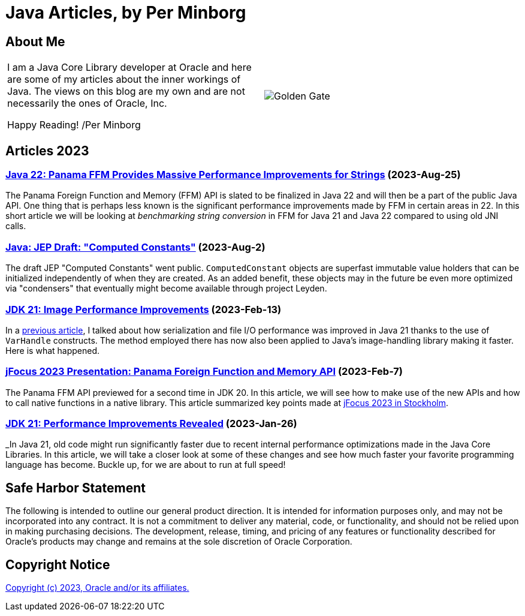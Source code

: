 = Java Articles, by Per Minborg

== About Me

[cols="1,1", frame=none, grid=none]
|===
| I am a Java Core Library developer at Oracle and here are some of my articles about the inner workings of Java. The views on this blog are my own and are not necessarily the ones of Oracle, Inc.

Happy Reading! /Per Minborg | image:images/per-brighter.png[alt=Golden Gate,scaledwidth=50%, role="related thumb left"]
|===

== Articles 2023

=== link:2023/August/25-Panama-String-Performance/README.adoc[Java 22: Panama FFM Provides Massive Performance Improvements for Strings] (2023-Aug-25)

The Panama Foreign Function and Memory (FFM) API is slated to be finalized in Java 22 and will then be a part of the public Java API. One thing that is perhaps less known is the significant performance improvements made by FFM in certain areas in 22. In this short article we will be looking at _benchmarking string conversion_ in FFM for Java 21 and Java 22 compared to using old JNI calls.

=== link:2023/August/2-Computed-Constants/README.adoc[Java: JEP Draft: "Computed Constants"] (2023-Aug-2)

The draft JEP "Computed Constants" went public. `ComputedConstant` objects are superfast immutable value holders that can be initialized independently of when they are created. As an added benefit, these objects may in the future be even more optimized via "condensers" that eventually might become available through project Leyden.

=== link:2023/February/13-ImagePerformanceImprovements/README.adoc[JDK 21: Image Performance Improvements] (2023-Feb-13)

In a link:2023/January/26-PerformanceImprovementsRevealed/[previous article], I talked about how serialization and file I/O performance was improved in Java 21 thanks to the use of `VarHandle` constructs. The method employed there has now also been applied to Java’s image-handling library making it faster. Here is what happened.

=== link:2023/February/7-jFocus2023/README.adoc[jFocus 2023 Presentation: Panama Foreign Function and Memory API] (2023-Feb-7)
The Panama FFM API previewed for a second time in JDK 20. In this article, we will see how to make use of the new APIs and how to call native functions in a native library. This article summarized key points made at https://www.jfokus.se[jFocus 2023 in Stockholm].

=== link:2023/January/26-PerformanceImprovementsRevealed/README.adoc[JDK 21: Performance Improvements Revealed] (2023-Jan-26)
_In Java 21, old code might run significantly faster due to recent internal performance optimizations made in the Java Core Libraries. In this article, we will take a closer look at some of these changes and see how much faster your favorite programming language has become. Buckle up, for we are about to run at full speed!

== Safe Harbor Statement
The following is intended to outline our general product direction. It is intended
for information purposes only, and may not be incorporated into any contract. It is not a commitment to deliver any material, code, or functionality, and should not be relied upon in making purchasing decisions. The development, release, timing, and pricing of any features or functionality described for Oracle’s products may change and remains at the sole discretion of Oracle Corporation.

== Copyright Notice
link:LICENSE[Copyright (c) 2023, Oracle and/or its affiliates.]